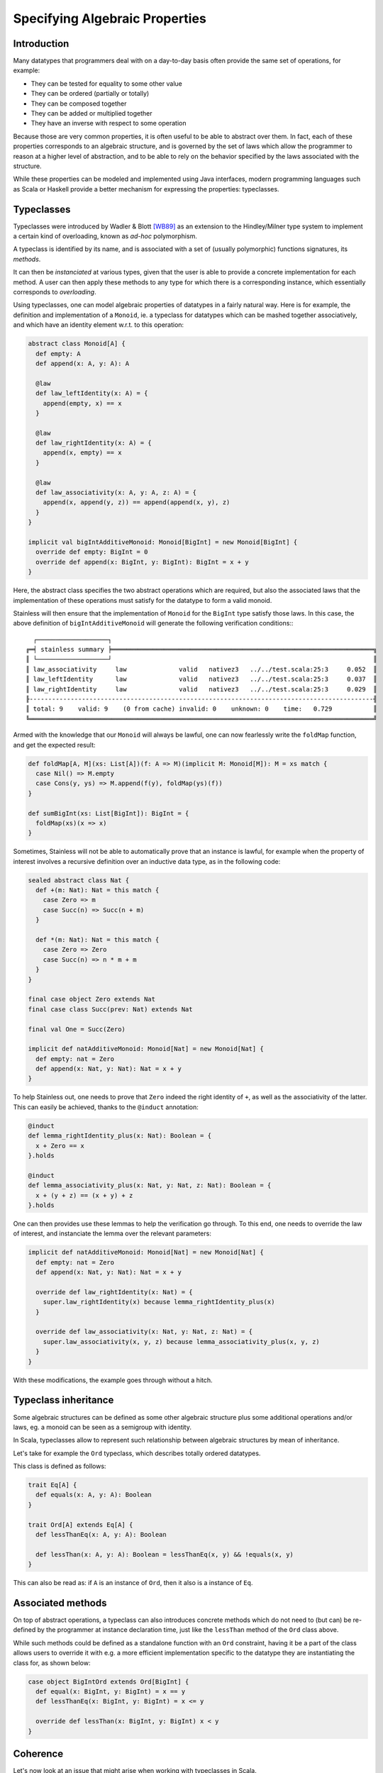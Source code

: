 .. _laws:

Specifying Algebraic Properties
===============================

Introduction
------------

Many datatypes that programmers deal with on a day-to-day basis often provide
the same set of operations, for example:

- They can be tested for equality to some other value
- They can be ordered (partially or totally)
- They can be composed together
- They can be added or multiplied together
- They have an inverse with respect to some operation

Because those are very common properties, it is often useful to be able to
abstract over them. In fact, each of these properties corresponds to an
algebraic structure, and is governed by the set of laws which allow the
programmer to reason at a higher level of abstraction, and to be able
to rely on the behavior specified by the laws associated with the structure.

While these properties can be modeled and implemented using Java interfaces,
modern programming languages such as Scala or Haskell provide a better
mechanism for expressing the properties: typeclasses.

Typeclasses
-----------

Typeclasses were introduced by Wadler & Blott [WB89]_ as an extension
to the Hindley/Milner type system to implement a certain kind of overloading,
known as *ad-hoc* polymorphism.

A typeclass is identified by its name, and is associated with a set of
(usually polymorphic) functions signatures, its *methods*.

It can then be *instanciated* at various types, given that the user is able
to provide a concrete implementation for each method. A user can then apply
these methods to any type for which there is a corresponding instance, which
essentially corresponds to *overloading*.

Using typeclasses, one can model algebraic properties of datatypes in a fairly natural way.
Here is for example, the definition and implementation of a ``Monoid``, ie. a typeclass
for datatypes which can be mashed together associatively, and which have an
identity element w.r.t. to this operation:

.. code-block:: scala

  abstract class Monoid[A] {
    def empty: A
    def append(x: A, y: A): A

    @law
    def law_leftIdentity(x: A) = {
      append(empty, x) == x
    }

    @law
    def law_rightIdentity(x: A) = {
      append(x, empty) == x
    }

    @law
    def law_associativity(x: A, y: A, z: A) = {
      append(x, append(y, z)) == append(append(x, y), z)
    }
  }

  implicit val bigIntAdditiveMonoid: Monoid[BigInt] = new Monoid[BigInt] {
    override def empty: BigInt = 0
    override def append(x: BigInt, y: BigInt): BigInt = x + y
  }

Here, the abstract class specifies the two abstract operations which are required,
but also the associated laws that the implementation of these operations must
satisfy for the datatype to form a valid monoid.

Stainless will then ensure that the implementation of ``Monoid`` for the ``BigInt`` type satisfy
those laws. In this case, the above definition of ``bigIntAdditiveMonoid`` will generate the
following verification conditions:::

     ┌───────────────────┐
   ╔═╡ stainless summary ╞══════════════════════════════════════════════════════════════════════╗
   ║ └───────────────────┘                                                                      ║
   ║ law_associativity     law              valid   nativez3   ../../test.scala:25:3     0.052  ║
   ║ law_leftIdentity      law              valid   nativez3   ../../test.scala:25:3     0.037  ║
   ║ law_rightIdentity     law              valid   nativez3   ../../test.scala:25:3     0.029  ║
   ╟--------------------------------------------------------------------------------------------╢
   ║ total: 9    valid: 9    (0 from cache) invalid: 0    unknown: 0    time:   0.729           ║
   ╚════════════════════════════════════════════════════════════════════════════════════════════╝

Armed with the knowledge that our ``Monoid`` will always be lawful, one can now fearlessly write
the ``foldMap`` function, and get the expected result:

.. code-block:: scala

  def foldMap[A, M](xs: List[A])(f: A => M)(implicit M: Monoid[M]): M = xs match {
    case Nil() => M.empty
    case Cons(y, ys) => M.append(f(y), foldMap(ys)(f))
  }

  def sumBigInt(xs: List[BigInt]): BigInt = {
    foldMap(xs)(x => x)
  }

Sometimes, Stainless will not be able to automatically prove that an instance is lawful,
for example when the property of interest involves a recursive definition over an inductive
data type, as in the following code:

.. code-block:: scala

  sealed abstract class Nat {
    def +(m: Nat): Nat = this match {
      case Zero => m
      case Succ(n) => Succ(n + m)
    }

    def *(m: Nat): Nat = this match {
      case Zero => Zero
      case Succ(n) => n * m + m
    }
  }

  final case object Zero extends Nat
  final case class Succ(prev: Nat) extends Nat

  final val One = Succ(Zero)

  implicit def natAdditiveMonoid: Monoid[Nat] = new Monoid[Nat] {
    def empty: nat = Zero
    def append(x: Nat, y: Nat): Nat = x + y
  }

To help Stainless out, one needs to prove that ``Zero`` indeed the right identity of ``+``,
as well as the associativity of the latter. This can easily be achieved, thanks to the ``@induct`` annotation:

.. code-block:: scala

  @induct
  def lemma_rightIdentity_plus(x: Nat): Boolean = {
    x + Zero == x
  }.holds

  @induct
  def lemma_associativity_plus(x: Nat, y: Nat, z: Nat): Boolean = {
    x + (y + z) == (x + y) + z
  }.holds

One can then provides use these lemmas to help the verification go through. To this end, one needs
to override the law of interest, and instanciate the lemma over the relevant parameters:

.. code-block:: scala

  implicit def natAdditiveMonoid: Monoid[Nat] = new Monoid[Nat] {
    def empty: nat = Zero
    def append(x: Nat, y: Nat): Nat = x + y

    override def law_rightIdentity(x: Nat) = {
      super.law_rightIdentity(x) because lemma_rightIdentity_plus(x)
    }

    override def law_associativity(x: Nat, y: Nat, z: Nat) = {
      super.law_associativity(x, y, z) because lemma_associativity_plus(x, y, z)
    }
  }

With these modifications, the example goes through without a hitch.

Typeclass inheritance
---------------------

Some algebraic structures can be defined as some other algebraic structure plus some additional
operations and/or laws, eg. a monoid can be seen as a semigroup with identity.

In Scala, typeclasses allow to represent such relationship between algebraic structures by mean of inheritance.

Let's take for example the ``Ord`` typeclass, which describes totally ordered datatypes.

This class is defined as follows:

.. code-block:: scala

  trait Eq[A] {
    def equals(x: A, y: A): Boolean
  }

  trait Ord[A] extends Eq[A] {
    def lessThanEq(x: A, y: A): Boolean

    def lessThan(x: A, y: A): Boolean = lessThanEq(x, y) && !equals(x, y)
  }

This can also be read as: if ``A`` is an instance of ``Ord``, then it also is a instance of ``Eq``.

Associated methods
------------------

On top of abstract operations, a typeclass can also introduces concrete methods which
do not need to (but can) be re-defined by the programmer at instance declaration time,
just like the ``lessThan`` method of the ``Ord`` class above.

While such methods could be defined as a standalone function with an ``Ord`` constraint,
having it be a part of the class allows users to override it with e.g. a more efficient
implementation specific to the datatype they are instantiating the class for, as shown below:

.. code-block:: scala

  case object BigIntOrd extends Ord[BigInt] {
    def equal(x: BigInt, y: BigInt) = x == y
    def lessThanEq(x: BigInt, y: BigInt) = x <= y

    override def lessThan(x: BigInt, y: BigInt) x < y
  }

Coherence
---------

Let's now look at an issue that might arise when working with typeclasses in Scala.

.. code-block:: scala

  abstract class Monoid[A] {
    def empty: A
    def combine(x: A, y: A): A
  }

  implicit val bigIntAddMonoid: Monoid[BigInt] = new Monoid[BigInt] {
    override def empty: BigInt = 0
    override def combine(x: BigInt, y: BigInt): BigInt = x + y
  }

  implicit val bigIntProdMonoid: Monoid[BigInt] = new Monoid[BigInt] {
    override def empty: BigInt = 1
    override def combine(x: BigInt, y: BigInt): BigInt = x * y
  }

  def fold[A](list: List[A])(implicit M: Monoid[A]): A = {
    list.foldRight(M.empty)(M.combine)
  }

  val list: List[BigInt] = List(2, 3)
  val res: BigInt = fold(list) // ?

Here, the Scala compiler bails out with an *ambiguous implicits* error but for good reasons this time.
Indeed, depending on which instance of ``Monoid[BigInt]`` it picks, ``res`` can either be equal to 5 or 6.
This issue arise because the two instances above are *overlapping*, which has the effect of making the
type system *incoherent*.  For a type system to be coherent, "every valid typing derivation for a program
must lead to a resulting program that has the same dynamic semantics", which is clearly not the case here.
While in this specific example, the compiler will rightfully reject the program, this might always be
possible as one could import a different instance in scope in two different modules, and then a third module
might assume that these modules actually make use of the same instance, silently breaking the program.
Imagine trying to merge two ``Sets`` that have been created with two different ``Ord`` instances in scope.

Haskell partially solves this problem by enforcing that instances defined in the same module do not overlap,
that is to say that the compiler would reject the program above. We deem Haskell's approach only partial as
it allows the programmer to define two or more overlapping instances, provided that they are not defined in the same module.
A program is then only rejected when the programmer makes imports such overlapping instances in scope and
attempts to make use of them. This decision stems from the will to allow linking together two different
libraries which both define a class instance for the same type.

Because Stainless operates under a closed-world assumption, we could go further and disallow overlapping
instances altogether, but this has not been implemented yet.

One might still want to provide both an additive and multiplicative ``Monoid`` instance for integers.
To this end, one can wrap values of type ``BigInt`` with two different wrapper classes for which
we will define the respective instances:

.. code-block:: scala

  case class Sum(value: BigInt)     extends AnyVal
  case class Product(value: BigInt) extends AnyVal

  implicit val bigIntSumMonoid: Monoid[Sum] = new Monoid[Sum] {
    override def empty: Sum = Sum(0)
    override def combine(x: Int, y: Int): Sum = Sum(x.value + y.value)
  }

  implicit val bigIntProductMonoid: Monoid[Product] = new Monoid[Product] {
    override def empty: Product = Product(1)
    override def combine(x: Int, y: Int): Product = Product(x.value * y.value)
  }

.. code-block:: scala

  def foldMap[A, B](list: List[A])(f: A => B)(implicit M: Monoid[B]): B = {
    list.map(f).foldRight(M.empty)(M.combine)
  }

It then becomes possible to unambiguously pick which instance to use depending on the semantics one wants:

.. code-block:: scala

  val list: List[BigInt] = List(2, 3)

  val sum: BigInt     = foldMap(list)(Sum(_)).value     // 5
  val product: BigInt = foldMap(list)(Product(_)).value // 6

.. [WB89] P. Wadler and S. Blott. 1989. How to make ad-hoc polymorphism less ad hoc.
